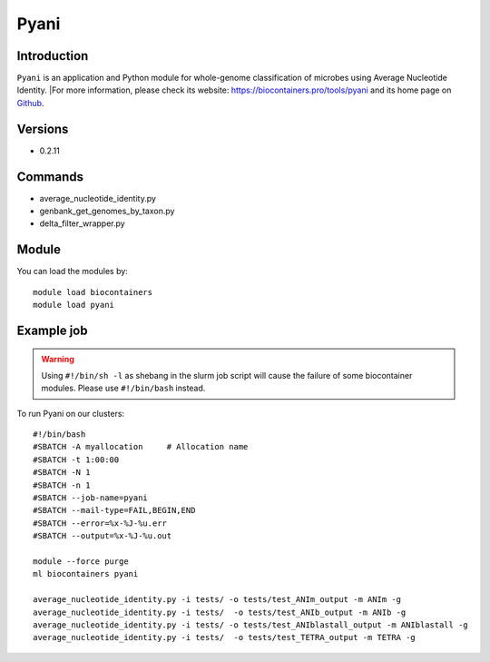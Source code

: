 .. _backbone-label:

Pyani
==============================

Introduction
~~~~~~~~
``Pyani`` is an application and Python module for whole-genome classification of microbes using Average Nucleotide Identity. |For more information, please check its website: https://biocontainers.pro/tools/pyani and its home page on `Github`_.

Versions
~~~~~~~~
- 0.2.11

Commands
~~~~~~~
- average_nucleotide_identity.py
- genbank_get_genomes_by_taxon.py
- delta_filter_wrapper.py

Module
~~~~~~~~
You can load the modules by::
    
    module load biocontainers
    module load pyani

Example job
~~~~~
.. warning::
    Using ``#!/bin/sh -l`` as shebang in the slurm job script will cause the failure of some biocontainer modules. Please use ``#!/bin/bash`` instead.

To run Pyani on our clusters::

    #!/bin/bash
    #SBATCH -A myallocation     # Allocation name 
    #SBATCH -t 1:00:00
    #SBATCH -N 1
    #SBATCH -n 1
    #SBATCH --job-name=pyani
    #SBATCH --mail-type=FAIL,BEGIN,END
    #SBATCH --error=%x-%J-%u.err
    #SBATCH --output=%x-%J-%u.out

    module --force purge
    ml biocontainers pyani

    average_nucleotide_identity.py -i tests/ -o tests/test_ANIm_output -m ANIm -g
    average_nucleotide_identity.py -i tests/  -o tests/test_ANIb_output -m ANIb -g
    average_nucleotide_identity.py -i tests/ -o tests/test_ANIblastall_output -m ANIblastall -g
    average_nucleotide_identity.py -i tests/  -o tests/test_TETRA_output -m TETRA -g
.. _Github: http://widdowquinn.github.io/pyani/
